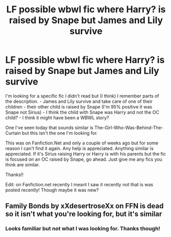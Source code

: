 #+TITLE: LF possible wbwl fic where Harry? is raised by Snape but James and Lily survive

* LF possible wbwl fic where Harry? is raised by Snape but James and Lily survive
:PROPERTIES:
:Author: KsyestheLimit
:Score: 2
:DateUnix: 1610473267.0
:DateShort: 2021-Jan-12
:FlairText: What's That Fic?
:END:
I'm looking for a specific fic I didn't read but (I think) I remember parts of the description. - James and Lily survive and take care of one of their children - their other child is raised by Snape (I'm 95% positive it was Snape not Sirius) - I think the child with Snape was Harry and not the OC child? - I think it might have been a WBWL story?

One I've seen today that sounds similar is The-Girl-Who-Was-Behind-The-Curtain but this isn't the one I'm looking for.

This was on Fanfiction.Net and only a couple of weeks ago but for some reason I can't find it again. Any help is appreciated. Anything similar is appreciated. If it's Sirius raising Harry or Harry is with his parents but the fic is focused on an OC raised by Snape, go ahead. Just give me any fics you think are similar.

Thanks!!

Edit: on Fanfiction.net recently I meant I saw it recently not that is was posted recently! Though maybe it was new?


** Family Bonds by xXdesertroseXx on FFN is dead so it isn't what you're looking for, but it's similar
:PROPERTIES:
:Author: Ash_Lestrange
:Score: 0
:DateUnix: 1610479610.0
:DateShort: 2021-Jan-12
:END:

*** Looks familiar but not what I was looking for. Thanks though!
:PROPERTIES:
:Author: KsyestheLimit
:Score: 1
:DateUnix: 1610486400.0
:DateShort: 2021-Jan-13
:END:
